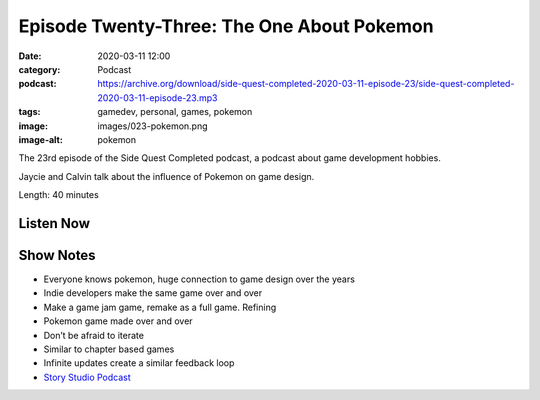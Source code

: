 Episode Twenty-Three: The One About Pokemon
###########################################
:date: 2020-03-11 12:00
:category: Podcast
:podcast: https://archive.org/download/side-quest-completed-2020-03-11-episode-23/side-quest-completed-2020-03-11-episode-23.mp3
:tags: gamedev, personal, games, pokemon
:image: images/023-pokemon.png
:image-alt: pokemon

The 23rd episode of the Side Quest Completed podcast, a podcast about game development hobbies.

Jaycie and Calvin talk about the influence of Pokemon on game design.

Length: 40 minutes


Listen Now
----------
.. podcast:: side-quest-completed-2020-03-11-episode-23


Show Notes
----------
* Everyone knows pokemon, huge connection to game design over the years
* Indie developers make the same game over and over
* Make a game jam game, remake as a full game. Refining 
* Pokemon game made over and over
* Don’t be afraid to iterate
* Similar to chapter based games
* Infinite updates create a similar feedback loop
* `Story Studio Podcast <https://www.storystudiopodcast.com/>`_


.. _Calvin Spealman: http://www.ironfroggy.com
.. _J. C. Holder: http://www.jcholder.com/
